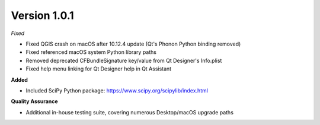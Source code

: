 Version 1.0.1
~~~~~~~~~~~~~

*Fixed*

* Fixed QGIS crash on macOS after 10.12.4 update (Qt's Phonon Python binding removed)
* Fixed referenced macOS system Python library paths
* Removed deprecated CFBundleSignature key/value from Qt Designer's Info.plist
* Fixed help menu linking for Qt Designer help in Qt Assistant

**Added**

* Included SciPy Python package: https://www.scipy.org/scipylib/index.html

**Quality Assurance**

* Additional in-house testing suite, covering numerous Desktop/macOS upgrade paths
